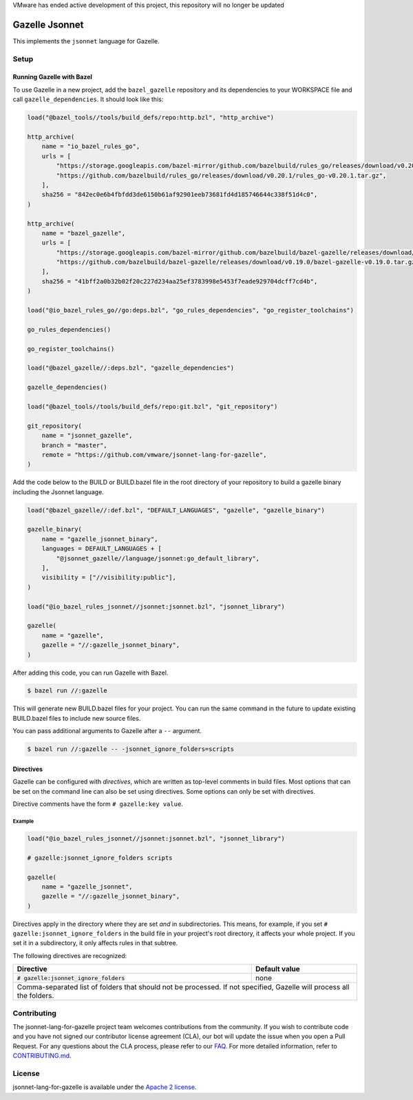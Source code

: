 VMware has ended active development of this project, this repository will no longer be updated

Gazelle Jsonnet
===============

.. All external links are here
.. _FAQ: https://cla.vmware.com/faq
.. _CONTRIBUTING.md: CONTRIBUTING.md
.. _Apache 2 license: LICENSE.txt

.. role:: direc(code)
.. role:: value(code)
.. End of directives

This implements the ``jsonnet`` language for Gazelle.

Setup
-----

Running Gazelle with Bazel
~~~~~~~~~~~~~~~~~~~~~~~~~~

To use Gazelle in a new project, add the ``bazel_gazelle`` repository and its
dependencies to your WORKSPACE file and call ``gazelle_dependencies``. It
should look like this:

.. code:: bzl

    load("@bazel_tools//tools/build_defs/repo:http.bzl", "http_archive")

    http_archive(
        name = "io_bazel_rules_go",
        urls = [
            "https://storage.googleapis.com/bazel-mirror/github.com/bazelbuild/rules_go/releases/download/v0.20.1/rules_go-v0.20.1.tar.gz",
            "https://github.com/bazelbuild/rules_go/releases/download/v0.20.1/rules_go-v0.20.1.tar.gz",
        ],
        sha256 = "842ec0e6b4fbfdd3de6150b61af92901eeb73681fd4d185746644c338f51d4c0",
    )

    http_archive(
        name = "bazel_gazelle",
        urls = [
            "https://storage.googleapis.com/bazel-mirror/github.com/bazelbuild/bazel-gazelle/releases/download/v0.19.0/bazel-gazelle-v0.19.0.tar.gz",
            "https://github.com/bazelbuild/bazel-gazelle/releases/download/v0.19.0/bazel-gazelle-v0.19.0.tar.gz",
        ],
        sha256 = "41bff2a0b32b02f20c227d234aa25ef3783998e5453f7eade929704dcff7cd4b",
    )

    load("@io_bazel_rules_go//go:deps.bzl", "go_rules_dependencies", "go_register_toolchains")

    go_rules_dependencies()

    go_register_toolchains()

    load("@bazel_gazelle//:deps.bzl", "gazelle_dependencies")

    gazelle_dependencies()

    load("@bazel_tools//tools/build_defs/repo:git.bzl", "git_repository")

    git_repository(
        name = "jsonnet_gazelle",
        branch = "master",
        remote = "https://github.com/vmware/jsonnet-lang-for-gazelle",
    )

Add the code below to the BUILD or BUILD.bazel file in the root directory of
your repository to build a gazelle binary including the Jsonnet language.

.. code:: bzl

    load("@bazel_gazelle//:def.bzl", "DEFAULT_LANGUAGES", "gazelle", "gazelle_binary")

    gazelle_binary(
        name = "gazelle_jsonnet_binary",
        languages = DEFAULT_LANGUAGES + [
            "@jsonnet_gazelle//language/jsonnet:go_default_library",
        ],
        visibility = ["//visibility:public"],
    )

    load("@io_bazel_rules_jsonnet//jsonnet:jsonnet.bzl", "jsonnet_library")

    gazelle(
        name = "gazelle",
        gazelle = "//:gazelle_jsonnet_binary",
    )

After adding this code, you can run Gazelle with Bazel.

.. code::

  $ bazel run //:gazelle

This will generate new BUILD.bazel files for your project. You can run the same
command in the future to update existing BUILD.bazel files to include new source
files.

You can pass additional arguments to Gazelle after a ``--`` argument.

.. code::

  $ bazel run //:gazelle -- -jsonnet_ignore_folders=scripts

Directives
~~~~~~~~~~

Gazelle can be configured with *directives*, which are written as top-level
comments in build files. Most options that can be set on the command line
can also be set using directives. Some options can only be set with
directives.

Directive comments have the form ``# gazelle:key value``.

Example
^^^^^^^

.. code:: bzl

  load("@io_bazel_rules_jsonnet//jsonnet:jsonnet.bzl", "jsonnet_library")

  # gazelle:jsonnet_ignore_folders scripts

  gazelle(
      name = "gazelle_jsonnet",
      gazelle = "//:gazelle_jsonnet_binary",
  )

Directives apply in the directory where they are set *and* in subdirectories.
This means, for example, if you set ``# gazelle:jsonnet_ignore_folders`` in the build file
in your project's root directory, it affects your whole project. If you
set it in a subdirectory, it only affects rules in that subtree.

The following directives are recognized:

+-----------------------------------------------------+--------------------------------------+
| **Directive**                                       | **Default value**                    |
+=====================================================+======================================+
| :direc:`# gazelle:jsonnet_ignore_folders`           | none                                 |
+-----------------------------------------------------+--------------------------------------+
| Comma-separated list of folders that should not be processed. If not specified, Gazelle    |
| will process all the folders.                                                              |
+-----------------------------------------------------+--------------------------------------+

Contributing
------------

The jsonnet-lang-for-gazelle project team welcomes contributions from the community. If you wish to contribute code and you have not signed our contributor license agreement (CLA), our bot will update the issue when you open a Pull Request. For any questions about the CLA process, please refer to our `FAQ`_. For more detailed information, refer to `CONTRIBUTING.md`_.

License
-------

jsonnet-lang-for-gazelle is available under the `Apache 2 license`_.
